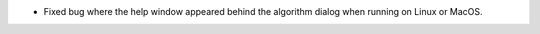 - Fixed bug where the help window appeared behind the algorithm dialog when running on Linux or MacOS.
